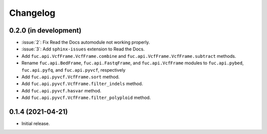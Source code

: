 Changelog
*********

0.2.0 (in development)
----------------------

* :issue:`2`: Fix Read the Docs automodule not working properly.
* :issue:`3`: Add ``sphinx-issues`` extension to Read the Docs.
* Add ``fuc.api.VcfFrame.VcfFrame.combine`` and ``fuc.api.VcfFrame.VcfFrame.subtract`` methods.
* Rename ``fuc.api.BedFrame``, ``fuc.api.FastqFrame``, and ``fuc.api.VcfFrame`` modules to ``fuc.api.pybed``, ``fuc.api.pyfq``, and ``fuc.api.pyvcf``, respectively
* Add ``fuc.api.pyvcf.VcfFrame.sort`` method.
* Add ``fuc.api.pyvcf.VcfFrame.filter_indels`` method.
* Add ``fuc.api.pyvcf.hasvar`` method.
* Add ``fuc.api.pyvcf.VcfFrame.filter_polyploid`` method.

0.1.4 (2021-04-21)
------------------

* Initial release.

